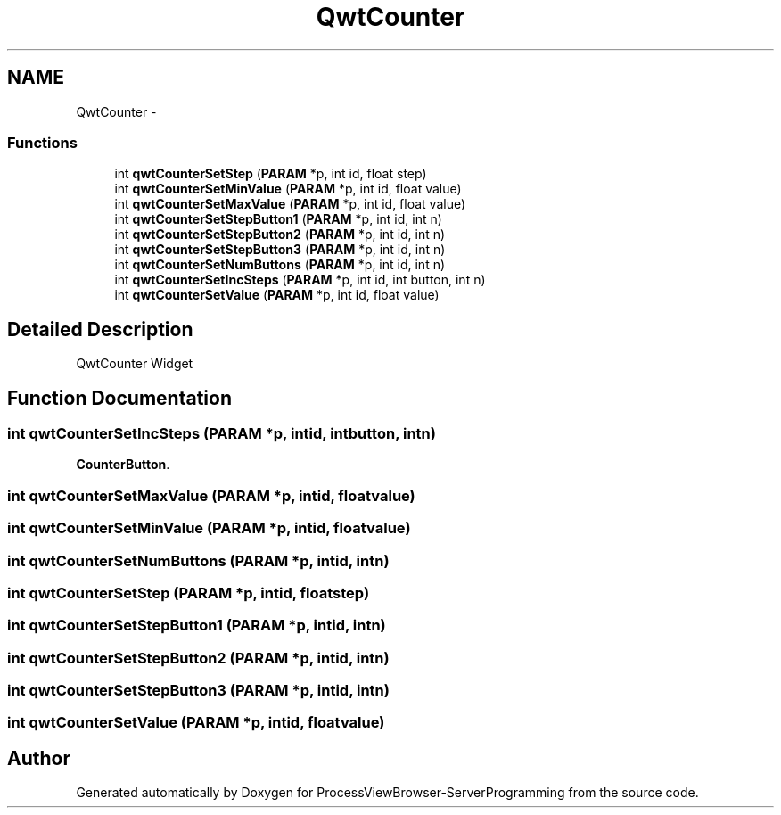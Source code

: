 .TH "QwtCounter" 3 "Tue Nov 22 2016" "ProcessViewBrowser-ServerProgramming" \" -*- nroff -*-
.ad l
.nh
.SH NAME
QwtCounter \- 
.SS "Functions"

.in +1c
.ti -1c
.RI "int \fBqwtCounterSetStep\fP (\fBPARAM\fP *p, int id, float step)"
.br
.ti -1c
.RI "int \fBqwtCounterSetMinValue\fP (\fBPARAM\fP *p, int id, float value)"
.br
.ti -1c
.RI "int \fBqwtCounterSetMaxValue\fP (\fBPARAM\fP *p, int id, float value)"
.br
.ti -1c
.RI "int \fBqwtCounterSetStepButton1\fP (\fBPARAM\fP *p, int id, int n)"
.br
.ti -1c
.RI "int \fBqwtCounterSetStepButton2\fP (\fBPARAM\fP *p, int id, int n)"
.br
.ti -1c
.RI "int \fBqwtCounterSetStepButton3\fP (\fBPARAM\fP *p, int id, int n)"
.br
.ti -1c
.RI "int \fBqwtCounterSetNumButtons\fP (\fBPARAM\fP *p, int id, int n)"
.br
.ti -1c
.RI "int \fBqwtCounterSetIncSteps\fP (\fBPARAM\fP *p, int id, int button, int n)"
.br
.ti -1c
.RI "int \fBqwtCounterSetValue\fP (\fBPARAM\fP *p, int id, float value)"
.br
.in -1c
.SH "Detailed Description"
.PP 
QwtCounter Widget 
.SH "Function Documentation"
.PP 
.SS "int qwtCounterSetIncSteps (\fBPARAM\fP *p, intid, intbutton, intn)"

.PP
.nf

\fBCounterButton\fP\&.
.fi
.PP
 
.SS "int qwtCounterSetMaxValue (\fBPARAM\fP *p, intid, floatvalue)"

.PP
.nf

.fi
.PP
 
.SS "int qwtCounterSetMinValue (\fBPARAM\fP *p, intid, floatvalue)"

.PP
.nf

.fi
.PP
 
.SS "int qwtCounterSetNumButtons (\fBPARAM\fP *p, intid, intn)"

.PP
.nf

.fi
.PP
 
.SS "int qwtCounterSetStep (\fBPARAM\fP *p, intid, floatstep)"

.PP
.nf

.fi
.PP
 
.SS "int qwtCounterSetStepButton1 (\fBPARAM\fP *p, intid, intn)"

.PP
.nf

.fi
.PP
 
.SS "int qwtCounterSetStepButton2 (\fBPARAM\fP *p, intid, intn)"

.PP
.nf

.fi
.PP
 
.SS "int qwtCounterSetStepButton3 (\fBPARAM\fP *p, intid, intn)"

.PP
.nf

.fi
.PP
 
.SS "int qwtCounterSetValue (\fBPARAM\fP *p, intid, floatvalue)"

.PP
.nf

.fi
.PP
 
.SH "Author"
.PP 
Generated automatically by Doxygen for ProcessViewBrowser-ServerProgramming from the source code\&.
